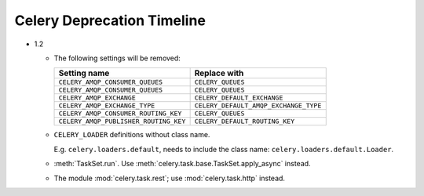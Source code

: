 =============================
 Celery Deprecation Timeline
=============================

* 1.2

  * The following settings will be removed:

    =====================================  =====================================
    **Setting name**                       **Replace with**
    =====================================  =====================================
    ``CELERY_AMQP_CONSUMER_QUEUES``        ``CELERY_QUEUES``
    ``CELERY_AMQP_CONSUMER_QUEUES``        ``CELERY_QUEUES``
    ``CELERY_AMQP_EXCHANGE``               ``CELERY_DEFAULT_EXCHANGE``
    ``CELERY_AMQP_EXCHANGE_TYPE``          ``CELERY_DEFAULT_AMQP_EXCHANGE_TYPE``
    ``CELERY_AMQP_CONSUMER_ROUTING_KEY``   ``CELERY_QUEUES``
    ``CELERY_AMQP_PUBLISHER_ROUTING_KEY``  ``CELERY_DEFAULT_ROUTING_KEY``
    =====================================  =====================================

  * ``CELERY_LOADER`` definitions without class name.

    E.g. ``celery.loaders.default``, needs to include the class name:
    ``celery.loaders.default.Loader``.

  * :meth:`TaskSet.run`. Use :meth:`celery.task.base.TaskSet.apply_async`
    instead.

  * The module :mod:`celery.task.rest`; use :mod:`celery.task.http` instead.

